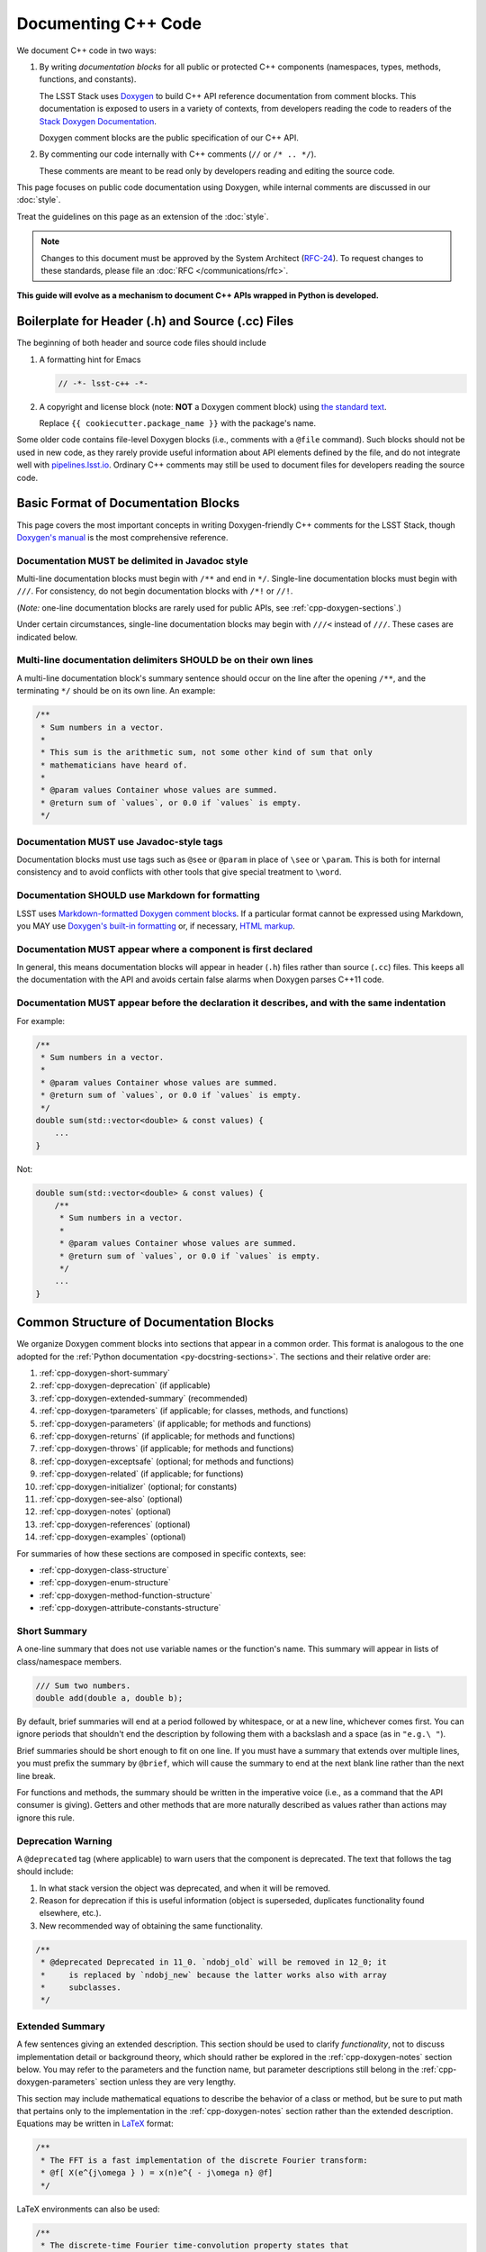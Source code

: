 ####################
Documenting C++ Code
####################

We document C++ code in two ways:

1. By writing *documentation blocks* for all public or protected C++ components (namespaces, types, methods, functions, and constants).

   The LSST Stack uses `Doxygen <http://www.doxygen.org/>`_ to build C++ API reference documentation from comment blocks. This documentation is exposed to users in a variety of contexts, from developers reading the code to readers of the `Stack Doxygen Documentation <http://doxygen.lsst.codes/stack/doxygen/x_masterDoxyDoc/>`_.

   Doxygen comment blocks are the public specification of our C++ API.

2. By commenting our code internally with C++ comments (``//`` or ``/* .. */``).

   These comments are meant to be read only by developers reading and editing the source code.

This page focuses on public code documentation using Doxygen, while internal comments are discussed in our :doc:`style`.

Treat the guidelines on this page as an extension of the :doc:`style`.

.. note::

   Changes to this document must be approved by the System Architect (`RFC-24 <https://jira.lsstcorp.org/browse/RFC-24>`_).
   To request changes to these standards, please file an :doc:`RFC </communications/rfc>`.

**This guide will evolve as a mechanism to document C++ APIs wrapped in Python is developed.**

.. _cpp-file-boilerplate:

Boilerplate for Header (.h) and Source (.cc) Files
==================================================

The beginning of both header and source code files should include

1. A formatting hint for Emacs

   .. code-block:: cpp

      // -*- lsst-c++ -*-

2. A copyright and license block (note: **NOT** a Doxygen comment block) using `the standard text <https://github.com/lsst/templates/tree/master/file_templates/stack_license_preamble_cpp>`_.

   .. remote-code-block:: https://raw.githubusercontent.com/lsst/templates/master/file_templates/stack_license_preamble_cpp/template.cc.jinja
      :language: jinja

   Replace ``{{ cookiecutter.package_name }}`` with the package's name.

Some older code contains file-level Doxygen blocks (i.e., comments with a ``@file`` command).
Such blocks should not be used in new code, as they rarely provide useful information about API elements defined by the file, and do not integrate well with `pipelines.lsst.io`_.
Ordinary C++ comments may still be used to document files for developers reading the source code.

.. _`pipelines.lsst.io`: https://pipelines.lsst.io

.. _cpp-doxygen-basics:

Basic Format of Documentation Blocks
====================================

This page covers the most important concepts in writing Doxygen-friendly C++ comments for the LSST Stack, though `Doxygen's manual <http://www.doxygen.org/manual/>`_ is the most comprehensive reference.

.. _cpp-doxygen-javadoc:

Documentation MUST be delimited in Javadoc style
------------------------------------------------

Multi-line documentation blocks must begin with ``/**`` and end in ``*/``. Single-line documentation blocks must begin with ``///``. For consistency, do not begin documentation blocks with ``/*!`` or ``//!``.

(*Note:* one-line documentation blocks are rarely used for public APIs, see :ref:`cpp-doxygen-sections`.)

Under certain circumstances, single-line documentation blocks may begin with ``///<`` instead of ``///``. These cases are indicated below.

.. _cpp-doxygen-form:

Multi-line documentation delimiters SHOULD be on their own lines
----------------------------------------------------------------

A multi-line documentation block's summary sentence should occur on the line after the opening ``/**``, and the terminating ``*/`` should be on its own line. An example:

.. code-block:: cpp

   /**
    * Sum numbers in a vector.
    *
    * This sum is the arithmetic sum, not some other kind of sum that only
    * mathematicians have heard of.
    *
    * @param values Container whose values are summed.
    * @return sum of `values`, or 0.0 if `values` is empty.
    */

.. _cpp-doxygen-tag:

Documentation MUST use Javadoc-style tags
-----------------------------------------

Documentation blocks must use tags such as ``@see`` or ``@param`` in place of ``\see`` or ``\param``.
This is both for internal consistency and to avoid conflicts with other tools that give special treatment to ``\word``.

.. _cpp-doxygen-styling:

Documentation SHOULD use Markdown for formatting
------------------------------------------------

LSST uses `Markdown-formatted Doxygen comment blocks <http://www.doxygen.org/manual/markdown.html>`_. If a particular format cannot be expressed using Markdown, you MAY use `Doxygen's built-in formatting <http://www.doxygen.org/manual/commands.html>`_ or, if necessary, `HTML markup <http://www.doxygen.org/manual/htmlcmds.html>`_.

.. _cpp-doxygen-headeronly:

Documentation MUST appear where a component is first declared
-------------------------------------------------------------

In general, this means documentation blocks will appear in header (``.h``) files rather than source (``.cc``) files. This keeps all the documentation with the API and avoids certain false alarms when Doxygen parses C++11 code.

.. _cpp-doxygen-indentation:

Documentation MUST appear before the declaration it describes, and with the same indentation
--------------------------------------------------------------------------------------------

For example:

.. code-block:: cpp

   /**
    * Sum numbers in a vector.
    *
    * @param values Container whose values are summed.
    * @return sum of `values`, or 0.0 if `values` is empty.
    */
   double sum(std::vector<double> & const values) {
       ...
   }

Not:

.. code-block:: cpp

   double sum(std::vector<double> & const values) {
       /**
        * Sum numbers in a vector.
        *
        * @param values Container whose values are summed.
        * @return sum of `values`, or 0.0 if `values` is empty.
        */
       ...
   }

.. _cpp-doxygen-sections:

Common Structure of Documentation Blocks
========================================

We organize Doxygen comment blocks into sections that appear in a common order. This format is analogous to the one adopted for the :ref:`Python documentation <py-docstring-sections>`.
The sections and their relative order are:

1. :ref:`cpp-doxygen-short-summary`
2. :ref:`cpp-doxygen-deprecation` (if applicable)
3. :ref:`cpp-doxygen-extended-summary` (recommended)
4. :ref:`cpp-doxygen-tparameters` (if applicable; for classes, methods, and functions)
5. :ref:`cpp-doxygen-parameters` (if applicable; for methods and functions)
6. :ref:`cpp-doxygen-returns` (if applicable; for methods and functions)
7. :ref:`cpp-doxygen-throws` (if applicable; for methods and functions)
8. :ref:`cpp-doxygen-exceptsafe` (optional; for methods and functions)
9. :ref:`cpp-doxygen-related` (if applicable; for functions)
10. :ref:`cpp-doxygen-initializer` (optional; for constants)
11. :ref:`cpp-doxygen-see-also` (optional)
12. :ref:`cpp-doxygen-notes` (optional)
13. :ref:`cpp-doxygen-references` (optional)
14. :ref:`cpp-doxygen-examples` (optional)

For summaries of how these sections are composed in specific contexts, see:

- :ref:`cpp-doxygen-class-structure`
- :ref:`cpp-doxygen-enum-structure`
- :ref:`cpp-doxygen-method-function-structure`
- :ref:`cpp-doxygen-attribute-constants-structure`

.. _cpp-doxygen-short-summary:

Short Summary
-------------

A one-line summary that does not use variable names or the function's name. This summary will appear in lists of class/namespace members.

.. code-block:: cpp

   /// Sum two numbers.
   double add(double a, double b);

By default, brief summaries will end at a period followed by whitespace, or at a new line, whichever comes first. You can ignore periods that shouldn't end the description by following them with a backslash and a space (as in ``"e.g.\ "``).

Brief summaries should be short enough to fit on one line. If you must have a summary that extends over multiple lines, you must prefix the summary by ``@brief``, which will cause the summary to end at the next blank line rather than the next line break.

For functions and methods, the summary should be written in the imperative voice (i.e., as a command that the API consumer is giving). Getters and other methods that are more naturally described as values rather than actions may ignore this rule.

.. _cpp-doxygen-deprecation:

Deprecation Warning
-------------------

A ``@deprecated`` tag (where applicable) to warn users that the component is deprecated. The text that follows the tag should include:

1. In what stack version the object was deprecated, and when it will be removed.
2. Reason for deprecation if this is useful information (object is superseded, duplicates functionality found elsewhere, etc.).
3. New recommended way of obtaining the same functionality.

.. code-block:: cpp

   /**
    * @deprecated Deprecated in 11_0. `ndobj_old` will be removed in 12_0; it
    *     is replaced by `ndobj_new` because the latter works also with array
    *     subclasses.
    */

.. _cpp-doxygen-extended-summary:

Extended Summary
----------------

A few sentences giving an extended description.
This section should be used to clarify *functionality*, not to discuss implementation detail or background theory, which should rather be explored in the :ref:`cpp-doxygen-notes` section below.
You may refer to the parameters and the function name, but parameter descriptions still belong in the :ref:`cpp-doxygen-parameters` section unless they are very lengthy.

This section may include mathematical equations to describe the behavior of a class or method, but be sure to put math that pertains only to the implementation in the :ref:`cpp-doxygen-notes` section rather than the extended description.
Equations may be written in `LaTeX <http://www.latex-project.org/>`_ format:

.. code-block:: cpp

   /**
    * The FFT is a fast implementation of the discrete Fourier transform:
    * @f[ X(e^{j\omega } ) = x(n)e^{ - j\omega n} @f]
    */

LaTeX environments can also be used:

.. code-block:: cpp

   /**
    * The discrete-time Fourier time-convolution property states that
    * @f{eqnarray*}
    * x(n) * y(n) \Leftrightarrow X(e^{j\omega } )Y(e^{j\omega } )\\
    * another equation here
    * @f}
    */

Math can also be used inline:

.. code-block:: cpp

   /**
    * Fit a model of the form @f$y = a x + b@f$ to the data.
    */

Note that LaTeX is not particularly easy to read, so use equations judiciously. In particular, do not use inline LaTeX just to add Greek or other special symbols; prefer `HTML character entities <http://www.doxygen.org/manual/htmlcmds.html>`_ or Unicode instead.

Doxygen recovers poorly from typos in formulas; you may need to manually delete ``docs/html/formula.repository`` if it contains a bad formula.

Images are allowed, but should not be central to the explanation; users viewing the documentation as text must be able to comprehend its meaning without resorting to an image viewer.
These additional illustrations are included using:

.. code-block:: cpp

   /**
    * @image html filename ["caption"]
    */

where ``filename`` is a path relative to the project root directory.

.. _cpp-doxygen-tparameters:

Template Parameters
-------------------

A series of ``@tparam`` tags, usually one for each template parameter. Each tag should have a description following the parameter name. You do *not* usually need to document default values; Doxygen will provide the default automatically. If the description extends over multiple lines, each line after the first must be indented.

Parameters should be listed in the same order as they appear in the class, function, or method signature.

.. code-block:: cpp

   /**
    * Storage for arbitrary data with log(N) lookup.
    *
    * ...
    *
    * @tparam T the type of data stored in the table
    * @tparam ComparatorT callable defining a strict weak ordering for objects
    *     of type `T`. Its `operator()` must accept two `T` and return `true`
    *     if and only if the first argument comes before the second. It must
    *     not throw exceptions.
    */
   template <typename T, typename ComparatorT = std::less<T>>
   class LookupTable
   {
       ...
   }

When two or more consecutive template parameters have *exactly* the same description, they can be combined:

.. code-block:: cpp

   /**
    * @tparam T, U the types of the pair components
    */

.. _cpp-doxygen-tparameters-specializations:

.. note::

   Doxygen will not properly parse parameter descriptions that have multiple paragraphs. If your template parameters require a lengthy explanation, put the explanation in the :ref:`cpp-doxygen-extended-summary` and refer to it from the parameter descriptions.

Template Specializations
^^^^^^^^^^^^^^^^^^^^^^^^

When a partial template specialization reuses parameters from the full template, there is no need to redocument each parameter. If you are omitting the parameters, the documentation must include a cross-reference to the full template, possibly as part of the :ref:`cpp-doxygen-see-also` section.

You must redocument the parameters if the template specialization redefines any parameters (e.g., if the generic parameter ``T`` becomes ``T*`` in the specialization) or if it places additional restrictions on their values.

.. _cpp-doxygen-parameters:

Function/Method Parameters
--------------------------

A series of ``@param`` tags, usually one for each parameter. Each tag should have a description following the parameter name. You do *not* usually need to document default arguments; Doxygen will provide the default automatically. If the description extends over multiple lines, each line after the first must be indented.

Parameters should be listed in the same order as they appear in the function or method signature.
Make sure to keep the parameter list in sync with the actual parameters; Doxygen will issue a warning if they don't match.

``@param`` should be given with the ``[in]``, ``[out]``, or ``[in, out]`` tag if the function method contains any output parameters. The ``[in]`` tag is optional if all parameters are input, even if other functions or methods in the same class or package use output parameters.

.. code-block:: cpp

   /**
    * Compute mean and standard deviation for a collection of data.
    *
    * @param[out] mean the mean of `data`, or `NaN` if `data` is empty
    * @param[out] stdDev the unbiased (sample) standard deviation, or `NaN`
    *     if `data` contains fewer than 2 elements
    * @param[in] data the data to analyze
    */
   void computeStatistics(double & mean, double & stdDev, std::vector<double> const & data);

When two or more consecutive parameters have *exactly* the same description, they can be combined:

.. code-block:: cpp

   /**
    * @param x, y the coordinates where the function is evaluated
    */

.. note::

   Doxygen will not properly parse parameter descriptions that have multiple paragraphs. If your function's input requires a lengthy explanation, put the explanation in the :ref:`cpp-doxygen-extended-summary` and refer to it from the parameter descriptions.

.. _cpp-doxygen-parameters-inline:

Annotating Parameters with Inline Comments (historical)
^^^^^^^^^^^^^^^^^^^^^^^^^^^^^^^^^^^^^^^^^^^^^^^^^^^^^^^

An alternative to the ``@param`` tag is to use an inline comment after each parameter, one per line.
These comments are prefixed with ``///<``.

This style is permitted for historical reasons, but should not be used in new code.
If the parameter descriptions are too long to fit in a single line of source, the ``@param`` documentation method *must* be used.

.. _cpp-doxygen-returns:

Returns
-------

A ``@returns`` tag, followed by a description similar to the one for :ref:`cpp-doxygen-parameters`. If the returned value is a map, ensure that the key-value pairs are documented in the description.

For consistency with Python documentation, always use ``@returns`` and not the synonymous ``@return``.

.. _cpp-doxygen-throws:

Throws
------

A series of ``@throws`` tags, one for each type of exception (see :ref:`the style guide <style-guide-cpp-5-36>`). Each tag should have a description following the exception type. If the description extends over multiple lines, each line after the first must be indented.

.. code-block:: cpp

   /**
    * Write an image to disk.
    *
    * @throws lsst::pex::exceptions::IoError Thrown if `fileName` could not be
    *     written to.
    */
   void writeImage(std::string const & fileName);

Exception classes must be namespace-qualified using the same rules as :ref:`@see <cpp-doxygen-see-also>`.
Doxygen will render one or more ``@throws`` tags as a table of exceptions and descriptions, so do not treat ``@throws`` as the first word of the description.

For consistency with Python documentation, always use ``@throws`` and not the synonymous ``@throw`` or ``@exception``.

.. _cpp-doxygen-exceptsafe:

Exception Safety
----------------

Whether or not there are any ``@throws`` tags for specific exceptions, a function or method should have an ``@exceptsafe`` tag.
The description following the tag should describe the level of exception safety provided by the function or method.

The following terms may be used for brevity:

no-throw
    The function is guaranteed to always return without throwing an exception.
strong
    If the function throws an exception, the program will be in the same state as before the call; i.e., failed calls have no side effects.
basic
    If the function throws an exception, the program will be in a valid state, but not necessarily a predictable one. No memory, file descriptors, locks, or other resources will be leaked.
none
    If the function throws an exception, objects may be corrupted and unsafe to use, or resources may be leaked.

Examples:

.. code-block:: cpp

   /**
    * Image associated with this map.
    *
    * @exceptsafe Shall not throw exceptions.
    */
   ImageF getImage() const noexcept;

.. code-block:: cpp

   /**
    * Apply a user-specified transformation to an image.
    *
    * @exceptsafe If `transform` provides basic exception safety, then this
    *     method shall provide strong exception safety. Otherwise, it provides
    *     no exception safety guarantee.
    */
   template <class Func>
   ImageF transformImage(Func const & transform) const;

.. _cpp-doxygen-related:

Helper Functions
----------------

Some operations on a class, particularly arithmetic operators, must be implemented as standalone functions even though they are *conceptually* part of the class. These functions should have the ``@relatesalso`` tag, followed by the name of the appropriate class. They will appear on the class's documentation page under the heading "Related Functions". Use this tag sparingly.

For internal consistency, always use ``@relatesalso`` and not the synonymous ``@relatedalso``.

Examples:

.. code-block:: cpp

   /**
    * Add two images pixel-by-pixel.
    *
    * @relatesalso ImageF
    */
   ImageF operator+(ImageF const & lhs, ImageF const & rhs);

.. _cpp-doxygen-initializer:

Initializer Declaration
-----------------------

By default, Doxygen shows the values of constants unless they are very long. The ``@showinitializer`` and ``@hideinitializer`` tags override this behavior.

.. code-block:: cpp

   /**
    * Maximum number of simultaneous readers supported.
    *
    * @hideinitializer
    */
   int const MAX_READERS = 16;    // Value is implementation detail and subject to change

.. _cpp-doxygen-see-also:

See Also
--------

'See Also' is an optional section used to refer to related code.
This section can be very useful, but should be used judiciously.
The goal is to direct users to other functions they may not be aware of, or have easy means of discovering (by looking at the class or package documentation, for example).
Functions whose documentation further explains parameters used by this function are good candidates.

This section can also refer to arbitrary pages using a URL or a Markdown-style link.

List each class, function, method, or link using a ``@see`` tag:

.. code-block:: cpp

   /**
    * Compute an element-wise cosine.
    *
    * @see sin
    * @see tan
    * @see [numpy.vectorize](https://docs.scipy.org/doc/numpy/reference/generated/numpy.vectorize.html)
    */
   vector<double> cos(vector<double> const & angles);

Prefix objects from other namespaces appropriately by their greatest common namespace. For example, while documenting an ``lsst::afw::tables`` module, refer to a class in ``lsst::afw::detection`` by ``afw::detection::Footprint``. When referring to an entirely different module or package, use the full namespace.
Do not use namespace abbreviations, as Doxygen has trouble resolving them.

For internal consistency, always use ``@see`` and not the synonymous ``@sa``.

.. _cpp-doxygen-notes:

Notes
-----

*Notes* is an optional section that provides additional information about the code, possibly including a discussion of the algorithm or known limitations of the code. The notes must be prefixed by a ``@note`` or ``@warning`` command. Equations or images may be used as described in :ref:`cpp-doxygen-extended-summary`.

For internal consistency, always use ``@note`` and not the synonymous ``@remark`` or ``@remarks``.

.. _cpp-doxygen-references:

References
----------

References can be included either in the :ref:`'Notes' <cpp-doxygen-notes>` section or in a separate list below them. A reference consists of the ``@cite`` tag, followed by a BibTeX label. Bibfiles must be listed in the ``CITE_BIB_FILES`` configuration tag in ``doc/doxygen.conf.in``.

Note that Web pages should be referenced with regular inline links.

References are meant to augment the documentation, but should not be required to understand it.

.. _cpp-doxygen-examples:

Examples
--------

'Examples' is an optional section for examples. This section is very strongly encouraged.

Examples should use Markdown formatting for code blocks (i.e., indented by four extra spaces):

.. code-block:: cpp

   /**
    * This is an amazing function! For example:
    *
    *     auto cosines = cos(angles);
    *
    * Comment explaining the second example.
    *
    *     auto cosines = cos(radians(angles));
    */

.. _cpp-doxygen-package-definition:

Documenting/Defining Packages
=============================

LSST packages are no longer documented using Doxygen.
Instead, they should be documented using the Sphinx :ref:`module-homepage`.

.. _cpp-doxygen-class-structure:

Documenting Classes and Type Aliases
====================================

Class documentation blocks are placed immediately before the class declaration, and serve to document the class as a whole rather than individual methods.

1. :ref:`cpp-doxygen-short-summary`
2. :ref:`cpp-doxygen-deprecation` (if applicable)
3. :ref:`cpp-doxygen-extended-summary` (recommended)
4. :ref:`cpp-doxygen-tparameters` (if applicable)
5. :ref:`cpp-doxygen-see-also` (optional)
6. :ref:`cpp-doxygen-notes` (optional)
7. :ref:`cpp-doxygen-references` (optional)
8. :ref:`cpp-doxygen-examples` (optional)

For example:

.. code-block:: cpp

   /**
    * Implementation of a trace facility for LSST
    *
    * Tracing is controlled on a per "component" basis, where a "component" is a
    * name of the form aaa.bbb.ccc where aaa is the Most significant part; for
    * example, the utilities library might be called "utils", the doubly-linked
    * list "utils.dlist", and the code to destroy a list "utils.dlist.del"
    *
    */
   class TraceImpl
   {
       public:
           ...
   }

Type alias declarations and typedefs should also be documented, although just a short summary is usually sufficient.
Doxygen will automatically provide links to the types being renamed, if their documentation is available.

.. _cpp-doxygen-enum-structure:

Documenting Enumerated Types
============================

An enumerated type is a type, and should be documented similarly to a class:

1. :ref:`cpp-doxygen-short-summary`
2. :ref:`cpp-doxygen-deprecation` (if applicable)
3. :ref:`cpp-doxygen-extended-summary` (recommended)
4. :ref:`cpp-doxygen-see-also` (optional)
5. :ref:`cpp-doxygen-notes` (optional)
6. :ref:`cpp-doxygen-references` (optional)

In addition, each value of the type should be documented. A short description is almost always sufficient.

For example:

.. code-block:: cpp

   /**
    * Supported coordinate systems for flux-conserving transformations.
    *
    * These values are used in arguments to various functions in this package.
    * Unless otherwise stated, these functions do not validate whether the data
    * set makes sense in the "from" coordinates.
    */
   enum class CoordType
   {
       /// Untransformed detector coordinates.
       PIXEL,
       /// Idealized detector coordinates after applying a distortion correction.
       WARP_PIXEL,
       /// Equatorial J2000.0 coordinates.
       SKY_WCS
   };

.. _cpp-doxygen-enum-inline:

Annotating Enum Values with Inline Comments (optional)
------------------------------------------------------

If the value descriptions are very short, you may choose to annotate values with inline comments after each constant, one per line.
These comments are prefixed with ``///<``.

For example:

.. code-block:: cpp

   enum class CoordType
   {
       PIXEL,    ///< Untransformed detector coordinates
       WARP_PIXEL,    ///< Distortion-corrected detector coordinates
       SKY_WCS    ///< Equatorial J2000.0 coordinates
   };

If the constant descriptions are too long to fit in a single line of source, ordinary documentation blocks before each constant must be used.

.. _cpp-doxygen-method-function-structure:

Documenting Methods and Functions
=================================

All public or protected methods and all functions must be preceded by a documentation block.
Method or function documentation blocks contain the following sections:

1. :ref:`cpp-doxygen-short-summary`
2. :ref:`cpp-doxygen-deprecation` (if applicable)
3. :ref:`cpp-doxygen-extended-summary` (recommended)
4. :ref:`cpp-doxygen-tparameters` (if applicable)
5. :ref:`cpp-doxygen-parameters` (if applicable)
6. :ref:`cpp-doxygen-returns` (if applicable)
7. :ref:`cpp-doxygen-throws` (if applicable)
8. :ref:`cpp-doxygen-exceptsafe` (optional)
9. :ref:`cpp-doxygen-related` (if applicable; for functions only)
10. :ref:`cpp-doxygen-see-also` (optional)
11. :ref:`cpp-doxygen-notes` (optional)
12. :ref:`cpp-doxygen-references` (optional)
13. :ref:`cpp-doxygen-examples` (optional)

An example:

.. code-block:: cpp

   /**
    * Read an image from disk.
    *
    * @param fileName the file to read. Must be either absolute or relative to
    *     the program working directory.
    *
    * @return the image stored in `fileName`. If the image on disk does not
    *     have `double` pixels, they will be cast to `double`.
    *
    * @throws IoError Thrown if `fileName` does not exist or is not readable.
    *
    * @exceptsafe Strong exception guarantee.
    */
   lsst::afw::image::Image<double> loadImage(std::string const & fileName);

.. _cpp-doxygen-method-function-overloads:

Overloaded Function/Method Definitions
--------------------------------------

``@overload`` may be used when two methods/functions are effectively the same but have different parameter lists for reasons of convenience.
Use this tag **only** when the specification of the abbreviated overload can be easily inferred from the fully documented one.

The text generated by the ``@overload`` tag tells readers to see the method "above".
Because Doxygen sorts the detailed documentation of namespace and class members, you should check the generated documentation to make sure the fully documented overload appears before any that use the ``@overload`` tag.

For example:

.. code-block:: cpp

   /**
    * Sum numbers in a vector.
    *
    * @param values Container whose values are summed.
    * @return sum of `values`, or 0.0 if `values` is empty.
    *
    * @exceptsafe This function does not throw exceptions.
    */
   double add(std::vector<double> const & values);

   /**
    * Sum numbers in an array.
    *
    * @overload
    */
   double add(double[] const values, size_t nValues);

.. _cpp-doxygen-attribute-constants-structure:

Documenting Constants, Variables, and Data Members
==================================================

All non-private constants, variables, or data members must be preceded by a documentation block.
At minimum, constants/variables/data members should have a summary line, but can also have a more complete structure:

1. :ref:`cpp-doxygen-short-summary`
2. :ref:`cpp-doxygen-deprecation` (if applicable)
3. :ref:`cpp-doxygen-extended-summary` (optional)
4. :ref:`cpp-doxygen-initializer` (optional; for constants only)
5. :ref:`cpp-doxygen-notes` (optional)
6. :ref:`cpp-doxygen-references` (optional)
7. :ref:`cpp-doxygen-examples` (optional)

For example:

.. code-block:: cpp

   /// Flag set if background subtraction should not be done.
   const int NO_BACKGROUND = 1 << 3;

.. _cpp-doxygen-attribute-constants-inline:

Annotating Constants and Variables with Inline Comments (optional)
------------------------------------------------------------------

If the constant, variable, or data member descriptions are very short, you may choose to annotate them with inline comments after each value, one per line.
These comments are prefixed with ``///<``.

For example:

.. code-block:: cpp

   const int NO_BACKGROUND = 1 << 3;        ///< Skip background subtraction

If the descriptions are too long to fit in a single line of source, ordinary documentation blocks before each value must be used.
